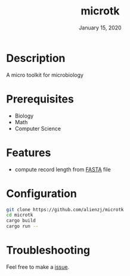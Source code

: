 #+TITLE:   microtk
#+DATE:    January 15, 2020
#+SINCE:   {replace with next tagged release version}
#+STARTUP: inlineimages nofold

* Table of Contents :TOC_3:noexport:
- [[#description][Description]]
- [[#prerequisites][Prerequisites]]
- [[#features][Features]]
- [[#configuration][Configuration]]
- [[#troubleshooting][Troubleshooting]]

* Description
A micro toolkit for microbiology

* Prerequisites
- Biology
- Math
- Computer Science

* Features
- compute record length from [[https://en.wikipedia.org/wiki/FASTA_format][FASTA]] file

* Configuration
#+BEGIN_SRC bash
git clone https://github.com/alienzj/microtk
cd microtk
cargo build
cargo run --
#+END_SRC

* Troubleshooting
Feel free to make a [[https://github.com/alienzj/microtk/issues][issue]].
